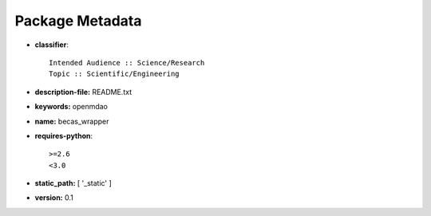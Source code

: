 
================
Package Metadata
================

- **classifier**:: 

    Intended Audience :: Science/Research
    Topic :: Scientific/Engineering

- **description-file:** README.txt

- **keywords:** openmdao

- **name:** becas_wrapper

- **requires-python**:: 

    >=2.6
    <3.0

- **static_path:** [ '_static' ]

- **version:** 0.1


